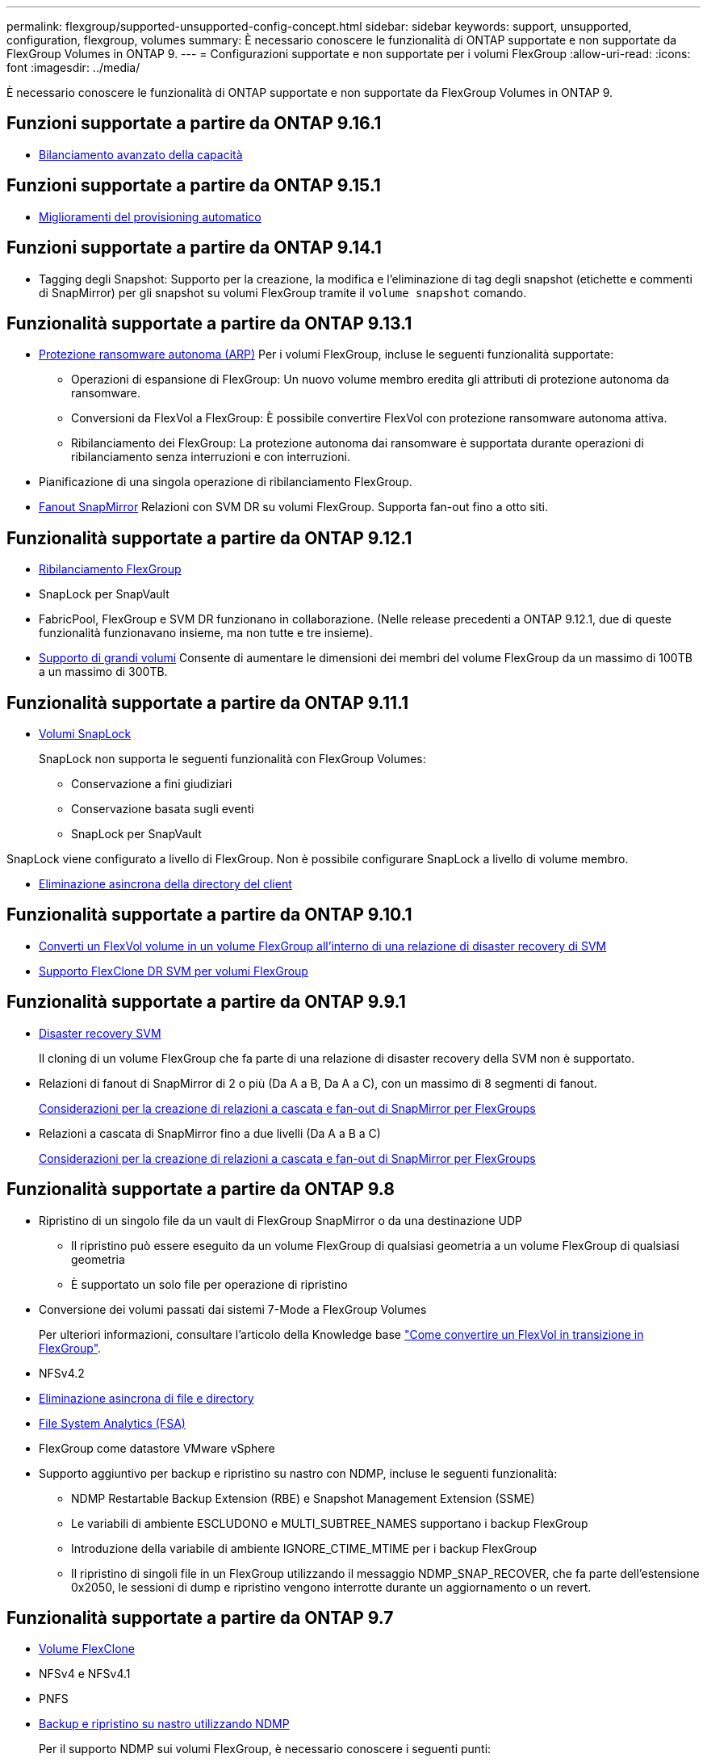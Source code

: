 ---
permalink: flexgroup/supported-unsupported-config-concept.html 
sidebar: sidebar 
keywords: support, unsupported, configuration, flexgroup, volumes 
summary: È necessario conoscere le funzionalità di ONTAP supportate e non supportate da FlexGroup Volumes in ONTAP 9. 
---
= Configurazioni supportate e non supportate per i volumi FlexGroup
:allow-uri-read: 
:icons: font
:imagesdir: ../media/


[role="lead"]
È necessario conoscere le funzionalità di ONTAP supportate e non supportate da FlexGroup Volumes in ONTAP 9.



== Funzioni supportate a partire da ONTAP 9.16.1

* xref:enable-adv-capacity-flexgroup-task.html[Bilanciamento avanzato della capacità]




== Funzioni supportate a partire da ONTAP 9.15.1

* xref:provision-automatically-task.html[Miglioramenti del provisioning automatico]




== Funzioni supportate a partire da ONTAP 9.14.1

* Tagging degli Snapshot: Supporto per la creazione, la modifica e l'eliminazione di tag degli snapshot (etichette e commenti di SnapMirror) per gli snapshot su volumi FlexGroup tramite il `volume snapshot` comando.




== Funzionalità supportate a partire da ONTAP 9.13.1

* xref:../anti-ransomware/index.html[Protezione ransomware autonoma (ARP)] Per i volumi FlexGroup, incluse le seguenti funzionalità supportate:
+
** Operazioni di espansione di FlexGroup: Un nuovo volume membro eredita gli attributi di protezione autonoma da ransomware.
** Conversioni da FlexVol a FlexGroup: È possibile convertire FlexVol con protezione ransomware autonoma attiva.
** Ribilanciamento dei FlexGroup: La protezione autonoma dai ransomware è supportata durante operazioni di ribilanciamento senza interruzioni e con interruzioni.


* Pianificazione di una singola operazione di ribilanciamento FlexGroup.
* xref:create-snapmirror-cascade-fanout-reference.html[Fanout SnapMirror] Relazioni con SVM DR su volumi FlexGroup. Supporta fan-out fino a otto siti.




== Funzionalità supportate a partire da ONTAP 9.12.1

* xref:manage-flexgroup-rebalance-task.html[Ribilanciamento FlexGroup]
* SnapLock per SnapVault
* FabricPool, FlexGroup e SVM DR funzionano in collaborazione. (Nelle release precedenti a ONTAP 9.12.1, due di queste funzionalità funzionavano insieme, ma non tutte e tre insieme).
* xref:../volumes/enable-large-vol-file-support-task.html[Supporto di grandi volumi] Consente di aumentare le dimensioni dei membri del volume FlexGroup da un massimo di 100TB a un massimo di 300TB.




== Funzionalità supportate a partire da ONTAP 9.11.1

* xref:../snaplock/index.html[Volumi SnapLock]
+
SnapLock non supporta le seguenti funzionalità con FlexGroup Volumes:

+
** Conservazione a fini giudiziari
** Conservazione basata sugli eventi
** SnapLock per SnapVault




SnapLock viene configurato a livello di FlexGroup. Non è possibile configurare SnapLock a livello di volume membro.

* xref:manage-client-async-dir-delete-task.adoc[Eliminazione asincrona della directory del client]




== Funzionalità supportate a partire da ONTAP 9.10.1

* xref:convert-flexvol-svm-dr-relationship-task.adoc[Converti un FlexVol volume in un volume FlexGroup all'interno di una relazione di disaster recovery di SVM]
* xref:../volumes/create-flexclone-task.adoc[Supporto FlexClone DR SVM per volumi FlexGroup]




== Funzionalità supportate a partire da ONTAP 9.9.1

* xref:create-svm-disaster-recovery-relationship-task.html[Disaster recovery SVM]
+
Il cloning di un volume FlexGroup che fa parte di una relazione di disaster recovery della SVM non è supportato.

* Relazioni di fanout di SnapMirror di 2 o più (Da A a B, Da A a C), con un massimo di 8 segmenti di fanout.
+
xref:create-snapmirror-cascade-fanout-reference.adoc[Considerazioni per la creazione di relazioni a cascata e fan-out di SnapMirror per FlexGroups]

* Relazioni a cascata di SnapMirror fino a due livelli (Da A a B a C)
+
xref:create-snapmirror-cascade-fanout-reference.adoc[Considerazioni per la creazione di relazioni a cascata e fan-out di SnapMirror per FlexGroups]





== Funzionalità supportate a partire da ONTAP 9.8

* Ripristino di un singolo file da un vault di FlexGroup SnapMirror o da una destinazione UDP
+
** Il ripristino può essere eseguito da un volume FlexGroup di qualsiasi geometria a un volume FlexGroup di qualsiasi geometria
** È supportato un solo file per operazione di ripristino


* Conversione dei volumi passati dai sistemi 7-Mode a FlexGroup Volumes
+
Per ulteriori informazioni, consultare l'articolo della Knowledge base link:https://kb.netapp.com/Advice_and_Troubleshooting/Data_Storage_Software/ONTAP_OS/How_To_Convert_a_Transitioned_FlexVol_to_FlexGroup["Come convertire un FlexVol in transizione in FlexGroup"].

* NFSv4.2
* xref:fast-directory-delete-asynchronous-task.html[Eliminazione asincrona di file e directory]
* xref:../concept_nas_file_system_analytics_overview.html[File System Analytics (FSA)]
* FlexGroup come datastore VMware vSphere
* Supporto aggiuntivo per backup e ripristino su nastro con NDMP, incluse le seguenti funzionalità:
+
** NDMP Restartable Backup Extension (RBE) e Snapshot Management Extension (SSME)
** Le variabili di ambiente ESCLUDONO e MULTI_SUBTREE_NAMES supportano i backup FlexGroup
** Introduzione della variabile di ambiente IGNORE_CTIME_MTIME per i backup FlexGroup
** Il ripristino di singoli file in un FlexGroup utilizzando il messaggio NDMP_SNAP_RECOVER, che fa parte dell'estensione 0x2050, le sessioni di dump e ripristino vengono interrotte durante un aggiornamento o un revert.






== Funzionalità supportate a partire da ONTAP 9.7

* xref:../volumes/flexclone-efficient-copies-concept.html[Volume FlexClone]
* NFSv4 e NFSv4.1
* PNFS
* xref:../ndmp/index.html[Backup e ripristino su nastro utilizzando NDMP]
+
Per il supporto NDMP sui volumi FlexGroup, è necessario conoscere i seguenti punti:

+
** Il messaggio NDMP_SNAP_RECOVER nella classe di estensione 0x2050 può essere utilizzato solo per il ripristino di un intero volume FlexGroup.
+
I singoli file in un volume FlexGroup non possono essere ripristinati.

** NDMP retardable backup Extension (RBE) non è supportato per i volumi FlexGroup.
** Le variabili di ambiente ESCLUDI e MULTI_SUBTREE_NAMES non sono supportate per i volumi FlexGroup.
** Il `ndmpcopy` Il comando è supportato per il trasferimento dei dati tra volumi FlexVol e FlexGroup.
+
Se si ripristina Data ONTAP 9.7 a una versione precedente, le informazioni di trasferimento incrementale dei trasferimenti precedenti non vengono conservate e, di conseguenza, è necessario eseguire una copia di riferimento dopo il ripristino.



* API vStorage VMware per l'integrazione degli array (VAAI)
* Conversione di un volume FlexVol in un volume FlexGroup
* Volumi FlexGroup come volumi di origine FlexCache




== Funzionalità supportate a partire da ONTAP 9.6

* Condivisioni SMB sempre disponibili
* https://docs.netapp.com/us-en/ontap-metrocluster/index.html["Configurazioni MetroCluster"^]
* Ridenominazione di un volume FlexGroup (`volume rename` comando)
* Riduzione o riduzione delle dimensioni di un volume FlexGroup (`volume size` comando)
* Dimensionamento elastico
* Crittografia aggregata NetApp (NAE)
* Cloud Volumes ONTAP




== Funzionalità supportate a partire da ONTAP 9.5

* Offload delle copie ODX
* Access Guard a livello di storage
* Miglioramenti alle notifiche di modifica per le condivisioni SMB
+
Le notifiche di modifica vengono inviate per le modifiche apportate alla directory principale in cui si trova `changenotify` la proprietà viene impostata e per le modifiche a tutte le sottodirectory della directory principale.

* FabricPool
* Applicazione delle quote
* Statistiche qtree
* QoS adattiva per i file nei volumi FlexGroup
* FlexCache (solo cache; FlexGroup come origine supportato in ONTAP 9.7)




== Funzionalità supportate a partire da ONTAP 9.4

* FPolicy
* Controllo dei file
* Throughput floor (QoS min) e QoS adattiva per volumi FlexGroup
* Limite di throughput (QoS max) e piano di throughput (QoS min) per i file nei volumi FlexGroup
+
Si utilizza `volume file modify` Comando per gestire il gruppo di policy QoS associato a un file.

* Limiti di SnapMirror rilassati
* SMB 3.x multicanale




== Funzioni supportate in ONTAP 9,3 e versioni precedenti

* Configurazione antivirus
* Notifiche di modifica per le condivisioni SMB
+
Le notifiche vengono inviate solo per le modifiche apportate alla directory principale in cui si trova `changenotify` proprietà impostata. Le notifiche di modifica non vengono inviate per le modifiche apportate alle sottodirectory nella directory principale.

* Qtree
* Limite di throughput (QoS max)
* Espandere il volume FlexGroup di origine e il volume FlexGroup di destinazione in una relazione SnapMirror
* Backup e ripristino di SnapVault
* Relazioni unificate per la data Protection
* Opzione di crescita automatica e opzione di riduzione automatica
* Conteggio inode conteggiato per l'acquisizione
* Crittografia dei volumi
* Deduplica aggregata inline (deduplica tra volumi)
* xref:../encryption-at-rest/encrypt-volumes-concept.html[Crittografia dei volumi NetApp (NVE)]
* Tecnologia SnapMirror
* Snapshot
* Consulente digitale
* Compressione adattiva inline
* Deduplica inline
* Compaction dei dati inline
* AFF
* Creazione di report sulle quote
* Tecnologia Snapshot di NetApp
* Software SnapRestore (livello FlexGroup)
* Aggregati ibridi
* Spostamento del volume del componente o del membro
* Deduplica post-elaborazione
* Tecnologia NetApp RAID-TEC
* Punto di coerenza per aggregato
* Condivisione di FlexGroup con il volume FlexVol nella stessa SVM




== Configurazioni del volume FlexGroup non supportate in ONTAP 9

|===


| Protocolli non supportati | Funzionalità di protezione dei dati non supportate | Altre funzioni ONTAP non supportate 


 a| 
* xref:../nfs-admin/enable-disable-pnfs-task.html[PNFS] (ONTAP 9.6 e precedenti)
* SMB 1.0
* xref:../smb-hyper-v-sql/witness-protocol-transparent-failover-concept.html[Failover trasparente SMB] (ONTAP 9.5 e precedenti)
* xref:../volumes/san-volumes-concept.html[SAN]

 a| 
* xref:../snaplock/index.html[Volumi SnapLock] (ONTAP 9.10,1 e versioni precedenti)
* xref:../tape-backup/smtape-engine-concept.html[SMTape]
* xref:../data-protection/snapmirror-synchronous-disaster-recovery-basics-concept.html[SnapMirror sincrono]
* Disaster recovery SVM con volumi FlexGroup contenenti FabricPools (ONTAP 9.11.1 e versioni precedenti)

 a| 
* xref:../smb-hyper-v-sql/share-based-backups-remote-vss-concept.html[Servizio di copia shadow del volume remoto (VSS)]
* xref:../svm-migrate/index.html[Mobilità dei dati SVM]


|===